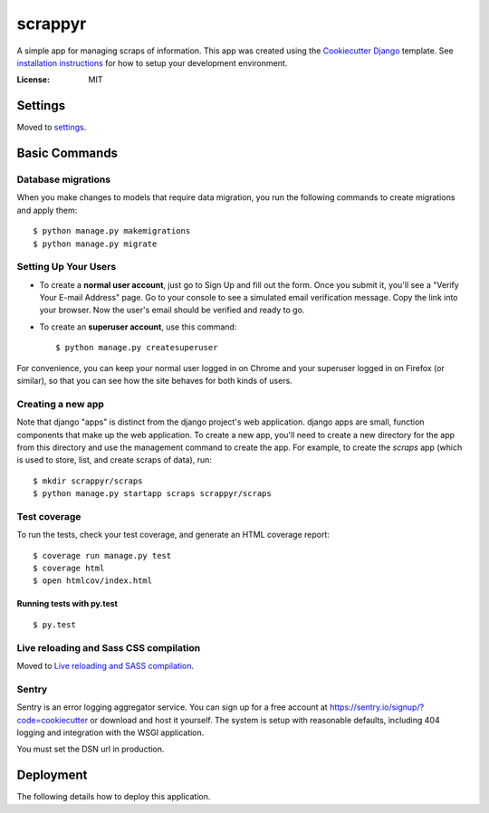 scrappyr
========

A simple app for managing scraps of information. This app was created using the `Cookiecutter
Django`_ template. See `installation instructions`_ for how to setup your development environment.

.. image:: https://img.shields.io/badge/built%20with-Cookiecutter%20Django-ff69b4.svg
     :target: https://github.com/pydanny/cookiecutter-django/
     :alt: Built with Cookiecutter Django


:License: MIT


.. _Cookiecutter Django:
   http://cookiecutter-django.readthedocs.io/en/latest/developing-locally.html
.. _installation instructions: ./docs/install.rst


Settings
--------

Moved to settings_.

.. _settings: http://cookiecutter-django.readthedocs.io/en/latest/settings.html


Basic Commands
--------------

Database migrations
....................

When you make changes to models that require data migration, you run the following commands to
create migrations and apply them::

    $ python manage.py makemigrations
    $ python manage.py migrate


Setting Up Your Users
.....................

* To create a **normal user account**, just go to Sign Up and fill out the form. Once you submit it, you'll see a "Verify Your E-mail Address" page. Go to your console to see a simulated email verification message. Copy the link into your browser. Now the user's email should be verified and ready to go.

* To create an **superuser account**, use this command::

    $ python manage.py createsuperuser

For convenience, you can keep your normal user logged in on Chrome and your superuser logged in on Firefox (or similar), so that you can see how the site behaves for both kinds of users.


Creating a new app
..................

Note that django "apps" is distinct from the django project's web application. django apps are
small, function components that make up the web application. To create a new app, you'll need to
create a new directory for the app from this directory and use the management command to create
the app. For example, to create the `scraps` app (which is used to store, list, and create
scraps of data), run::

   $ mkdir scrappyr/scraps
   $ python manage.py startapp scraps scrappyr/scraps


Test coverage
.............

To run the tests, check your test coverage, and generate an HTML coverage report::

    $ coverage run manage.py test
    $ coverage html
    $ open htmlcov/index.html


Running tests with py.test
~~~~~~~~~~~~~~~~~~~~~~~~~~

::

  $ py.test

Live reloading and Sass CSS compilation
.......................................

Moved to `Live reloading and SASS compilation`_.

.. _`Live reloading and SASS compilation`: http://cookiecutter-django.readthedocs.io/en/latest/live-reloading-and-sass-compilation.html





Sentry
......

Sentry is an error logging aggregator service. You can sign up for a free account at  https://sentry.io/signup/?code=cookiecutter  or download and host it yourself.
The system is setup with reasonable defaults, including 404 logging and integration with the WSGI application.

You must set the DSN url in production.


Deployment
----------

The following details how to deploy this application.



